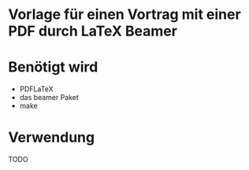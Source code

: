 * Vorlage für einen Vortrag mit einer PDF durch LaTeX Beamer

* Benötigt wird
 - PDFLaTeX
 - das beamer Paket
 - make

* Verwendung
 TODO
